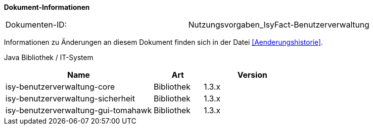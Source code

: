 
*Dokument-Informationen*

|====
|Dokumenten-ID:| Nutzungsvorgaben_IsyFact-Benutzerverwaltung
|====

Informationen zu Änderungen an diesem Dokument finden sich in der Datei <<Aenderungshistorie>>.

Java Bibliothek / IT-System

[options="header",cols="3,1,2"]
|====
|Name                               |Art        |Version
|isy-benutzerverwaltung-core        |Bibliothek |1.3.x
|isy-benutzerverwaltung-sicherheit  |Bibliothek |1.3.x
|isy-benutzerverwaltung-gui-tomahawk|Bibliothek |1.3.x
|====